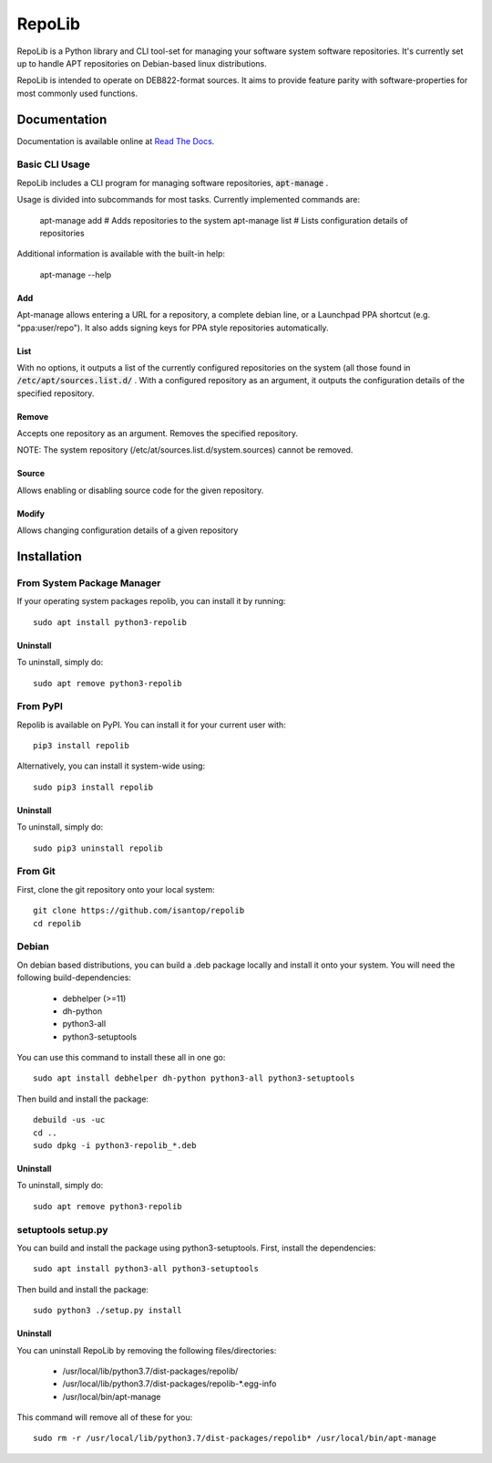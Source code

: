 =======
RepoLib
=======

RepoLib is a Python library and CLI tool-set for managing your software 
system software repositories. It's currently set up to handle APT repositories
on Debian-based linux distributions. 

RepoLib is intended to operate on DEB822-format sources. It aims to provide
feature parity with software-properties for most commonly used functions.

Documentation
=============

Documentation is available online at `Read The Docs <https://repolib.rtfd.io/>`_.


Basic CLI Usage
---------------

RepoLib includes a CLI program for managing software repositories, 
:code:`apt-manage`
.

Usage is divided into subcommands for most tasks. Currently implemented commands
are:

    apt-manage add # Adds repositories to the system
    apt-manage list # Lists configuration details of repositories

Additional information is available with the built-in help:

    apt-manage --help
    
    
Add
^^^

Apt-manage allows entering a URL for a repository, a complete debian line, or a
Launchpad PPA shortcut (e.g. "ppa:user/repo"). It also adds signing keys for PPA
style repositories automatically. 


List
^^^^

With no options, it outputs a list of the currently configured repositories on 
the system (all those found in 
:code:`/etc/apt/sources.list.d/`
. With a configured repository as an argument, it outputs the configuration
details of the specified repository.

Remove
^^^^^^

Accepts one repository as an argument. Removes the specified repository. 

NOTE: The system repository (/etc/at/sources.list.d/system.sources) cannot be 
removed.

Source
^^^^^^

Allows enabling or disabling source code for the given repository. 

Modify
^^^^^^

Allows changing configuration details of a given repository

Installation
============

From System Package Manager
---------------------------

If your operating system packages repolib, you can install it by running::
    
    sudo apt install python3-repolib


Uninstall
^^^^^^^^^

To uninstall, simply do::
    
    sudo apt remove python3-repolib


From PyPI
---------

Repolib is available on PyPI. You can install it for your current user with::

    pip3 install repolib

Alternatively, you can install it system-wide using::

    sudo pip3 install repolib

Uninstall
^^^^^^^^^

To uninstall, simply do::

    sudo pip3 uninstall repolib

From Git
--------

First, clone the git repository onto your local system::

    git clone https://github.com/isantop/repolib
    cd repolib

Debian
------

On debian based distributions, you can build a .deb package locally and install 
it onto your system. You will need the following build-dependencies:

    * debhelper (>=11)
    * dh-python
    * python3-all
    * python3-setuptools

You can use this command to install these all in one go::

    sudo apt install debhelper dh-python python3-all python3-setuptools

Then build and install the package::

    debuild -us -uc 
    cd ..
    sudo dpkg -i python3-repolib_*.deb

Uninstall
^^^^^^^^^

To uninstall, simply do::

    sudo apt remove python3-repolib

setuptools setup.py 
-------------------

You can build and install the package using python3-setuptools. First, install 
the dependencies::

    sudo apt install python3-all python3-setuptools

Then build and install the package::

    sudo python3 ./setup.py install

Uninstall
^^^^^^^^^

You can uninstall RepoLib by removing the following files/directories:

    * /usr/local/lib/python3.7/dist-packages/repolib/
    * /usr/local/lib/python3.7/dist-packages/repolib-\*.egg-info
    * /usr/local/bin/apt-manage

This command will remove all of these for you::

    sudo rm -r /usr/local/lib/python3.7/dist-packages/repolib* /usr/local/bin/apt-manage
